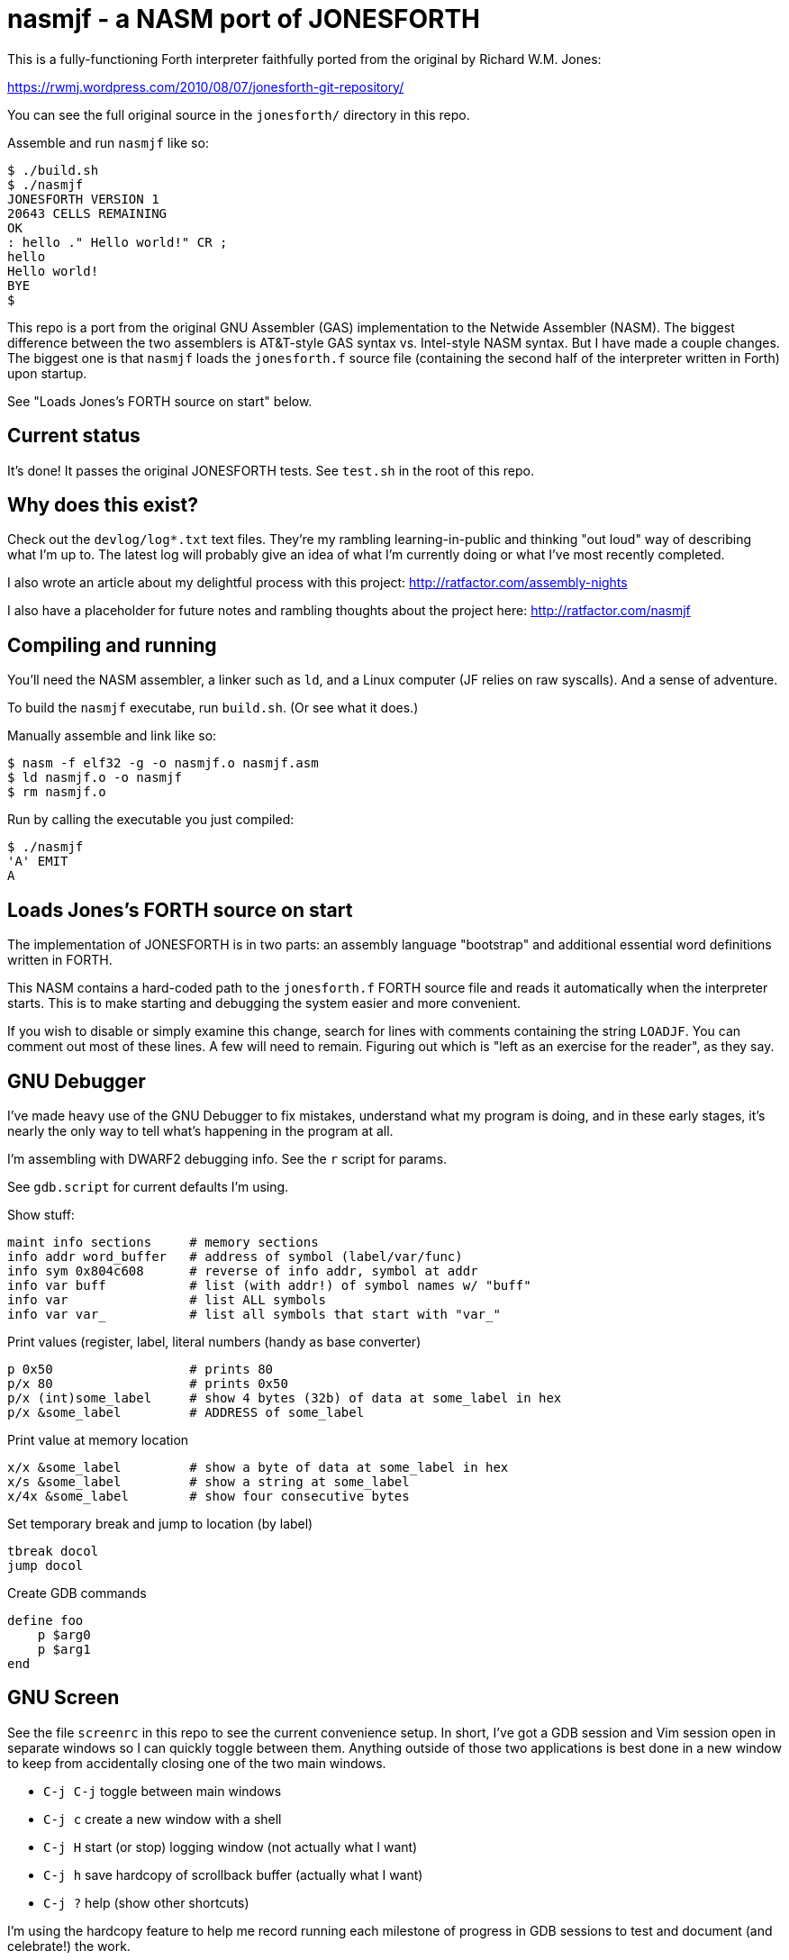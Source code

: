 = nasmjf - a NASM port of JONESFORTH

This is a fully-functioning Forth interpreter faithfully ported from the original
by Richard W.M. Jones:

https://rwmj.wordpress.com/2010/08/07/jonesforth-git-repository/

You can see the full original source in the `jonesforth/` directory in this repo.

Assemble and run `nasmjf` like so:

----
$ ./build.sh
$ ./nasmjf
JONESFORTH VERSION 1
20643 CELLS REMAINING
OK
: hello ." Hello world!" CR ;
hello
Hello world!
BYE
$
----

This repo is a port from the original GNU Assembler (GAS) implementation to
the Netwide Assembler (NASM). The biggest difference between the two assemblers
is AT&T-style GAS syntax vs. Intel-style NASM syntax. But I have made a couple
changes. The biggest one is that `nasmjf` loads the `jonesforth.f` source file
(containing the second half of the interpreter written in Forth) upon startup.

See "Loads Jones's FORTH source on start" below.



== Current status

It's done! It passes the original JONESFORTH tests. See
`test.sh` in the root of this repo.


== Why does this exist?

Check out the `devlog/log*.txt` text files. They're my rambling learning-in-public and
thinking "out loud" way of describing what I'm up to. The latest log will probably
give an idea of what I'm currently doing or what I've most recently completed.

I also wrote an article about my delightful process with this project:
http://ratfactor.com/assembly-nights

I also have a placeholder for future notes and rambling thoughts about the project here:
http://ratfactor.com/nasmjf


== Compiling and running

You'll need the NASM assembler, a linker such as `ld`, and a Linux computer
(JF relies on raw syscalls). And a sense of adventure.

To build the `nasmjf` executabe, run `build.sh`. (Or see what it does.)

Manually assemble and link like so:

----
$ nasm -f elf32 -g -o nasmjf.o nasmjf.asm
$ ld nasmjf.o -o nasmjf
$ rm nasmjf.o
----

Run by calling the executable you just compiled:

----
$ ./nasmjf
'A' EMIT
A
----


== Loads Jones's FORTH source on start

The implementation of JONESFORTH is in two parts: an assembly language
"bootstrap" and additional essential word definitions written in FORTH.

This NASM contains a hard-coded path to the `jonesforth.f` FORTH source file
and reads it automatically when the interpreter starts. This is to make
starting and debugging the system easier and more convenient.

If you wish to disable or simply examine this change, search for lines with
comments containing the string `LOADJF`. You can comment out most of these
lines. A few will need to remain. Figuring out which is "left as an exercise
for the reader", as they say.




== GNU Debugger

I've made heavy use of the GNU Debugger to fix mistakes, understand what
my program is doing, and in these early stages, it's nearly the only way
to tell what's happening in the program at all.

I'm assembling with DWARF2 debugging info. See the `r` script for params.

See `gdb.script` for current defaults I'm using.

Show stuff:

    maint info sections     # memory sections
    info addr word_buffer   # address of symbol (label/var/func)
    info sym 0x804c608      # reverse of info addr, symbol at addr
    info var buff           # list (with addr!) of symbol names w/ "buff"
    info var                # list ALL symbols
    info var var_           # list all symbols that start with "var_"

Print values (register,  label, literal numbers (handy as base converter)

    p 0x50                  # prints 80
    p/x 80                  # prints 0x50
    p/x (int)some_label     # show 4 bytes (32b) of data at some_label in hex
    p/x &some_label         # ADDRESS of some_label

Print value at memory location

    x/x &some_label         # show a byte of data at some_label in hex
    x/s &some_label         # show a string at some_label
    x/4x &some_label        # show four consecutive bytes

Set temporary break and jump to location (by label)

    tbreak docol
    jump docol

Create GDB commands

    define foo
        p $arg0
        p $arg1
    end


== GNU Screen

See the file `screenrc` in this repo to see the current convenience setup.
In short, I've got a GDB session and Vim session open in separate windows
so I can quickly toggle between them. Anything outside of those two
applications is best done in a new window to keep from accidentally closing
one of the two main windows.

* `C-j C-j` toggle between main windows
* `C-j c` create a new window with a shell
* `C-j H` start (or stop) logging window (not actually what I want)
* `C-j h` save hardcopy of scrollback buffer (actually what I want)
* `C-j ?` help (show other shortcuts)

I'm using the hardcopy feature to help me record running each milestone of
progress in GDB sessions to test and document (and celebrate!) the work.

An alias called `jf` starts my two-windowe session like so:

----
alias jf='screen -c nasmjf/screenrc'
----

== .vimrc

My whole setup on this machine is dedicated to this project.
Here's the entirety of my current `.vimrc`:

----
set tabstop=8 softtabstop=0 expandtab shiftwidth=4 smarttab
colorscheme elflord
" simple buffer switching mappings for a handful of files
nnoremap <right> :bn<cr>
nnoremap <left> :bp<cr>
" my eeepc chugs when trying to apply highlighting to this large asm file
au BufRead jonesforth.S set syntax=text nowrap
au BufRead nasmjf.listing set nowrap
let mapleader = ","
----



== PUBLIC DOMAIN

Because Richard Jones released his work as public domain, it's only right
that I should release my port also as public domain. So here's the license:

I, the copyright holder of this work, hereby release it into the public domain.
This applies worldwide.

In case this is not legally possible, I grant any entity the right to use this
work for any purpose, without any conditions, unless such conditions are
required by law.
